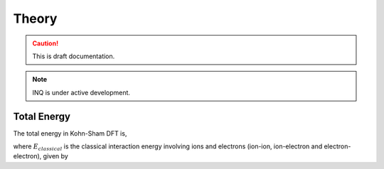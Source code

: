 Theory
======

.. caution::
     This is draft documentation.
.. note::

     INQ is under active development.

Total Energy
------------

The total energy in Kohn-Sham DFT is, 

.. math::
  :label: eq1

  E_{total} = E_{kin} + E_{classical}[n_{el}] -E_{ion-self-interaction} +E_{xc}[n_el],

where :math:`E_{classical}` is the classical interaction energy involving ions and electrons (ion-ion, ion-electron and electron-electron), given by

